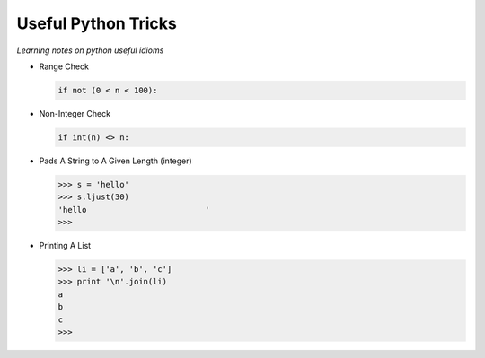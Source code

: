 Useful Python Tricks
====================

*Learning notes on python useful idioms*

* Range Check

  .. code-block:: python
        
        if not (0 < n < 100):

* Non-Integer Check

  .. code-block:: python
        
        if int(n) <> n:


* Pads A String to A Given Length (integer)

  .. code-block:: python
        
        >>> s = 'hello'
        >>> s.ljust(30)
        'hello                         '
        >>>

* Printing A List

  .. code-block:: python

        >>> li = ['a', 'b', 'c']
        >>> print '\n'.join(li)
        a
        b
        c
        >>> 

